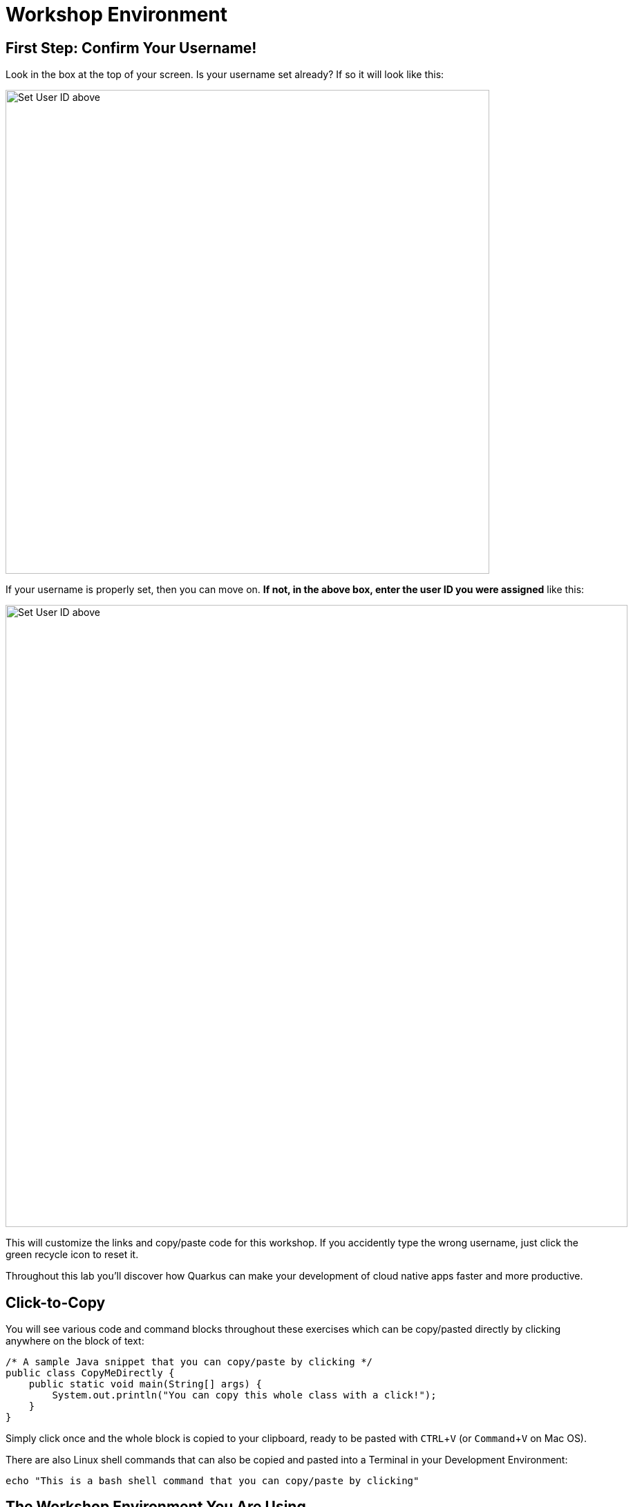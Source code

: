 = Workshop Environment
:experimental:

== First Step: Confirm Your Username!

Look in the box at the top of your screen. Is your username set already? If so it will look like this:

image::alreadyset.png[Set User ID above, 700]

If your username is properly set, then you can move on. **If not, in the above box, enter the user ID you were assigned** like this:

image::setuser.png[Set User ID above, 900]

This will customize the links and copy/paste code for this workshop. If you accidently type the wrong username, just click the green recycle icon to reset it.

Throughout this lab you'll discover how Quarkus can make your development of cloud native apps faster and more productive.

== Click-to-Copy

You will see various code and command blocks throughout these exercises which can be copy/pasted directly by clicking anywhere on the block of text:

[source,java,role="copypaste"]
----
/* A sample Java snippet that you can copy/paste by clicking */
public class CopyMeDirectly {
    public static void main(String[] args) {
        System.out.println("You can copy this whole class with a click!");
    }
}
----

Simply click once and the whole block is copied to your clipboard, ready to be pasted with kbd:[CTRL+V] (or kbd:[Command+V] on Mac OS).

There are also Linux shell commands that can also be copied and pasted into a Terminal in your Development Environment:

[source,sh,role="copypaste"]
----
echo "This is a bash shell command that you can copy/paste by clicking"
----

== The Workshop Environment You Are Using

Your workshop environment consists of several components which have been pre-installed and are ready to use. Depending on which
parts of the workshop you’re doing, you will use one or more of:

* https://www.openshift.com/[Red Hat OpenShift^] - You’ll use one or more **projects** (Kubernetes namespaces) that are your own and are isolated from other workshop students
* https://developers.redhat.com/products/codeready-workspaces/overview[Red Hat CodeReady Workspaces^] - based on *Eclipse Che*, it’s a cloud-based, in-browser IDE (similar to IntelliJ IDEA, VSCode, Eclipse IDE). You’ve been provisioned your own personal workspace for use with this workshop. You’ll write, test, and deploy code from here
* https://www.redhat.com/en/topics/cloud-native-apps/what-is-quarkus[Red Hat Build of Quarkus^] - a full-stack, Kubernetes-native https://www.redhat.com/en/topics/cloud-native-apps/what-is-a-Java-framework[Java framework^] made for Java virtual machines (JVMs) and native compilation, optimizing Java specifically for containers and enabling it to become an effective platform for https://www.redhat.com/en/topics/cloud-native-apps/what-is-serverless[serverless^], https://www.redhat.com/en/topics/cloud[cloud^], and https://www.redhat.com/en/topics/containers/what-is-kubernetes[Kubernetes^] environments
* https://access.redhat.com/documentation/en-us/red_hat_support_for_spring_boot/2.2/[Spring Boot Runtime^] - an open source Java based framework used to develop a microservice and web applications
* https://www.redhat.com/en/technologies/jboss-middleware/amq[Red Hat AMQ Streams^] - streaming data platform based on *Apache Kafka*

You’ll be provided clickable URLs throughout the workshop to access the services that have been installed for you.

== How to complete this workshop

Click the "Next >" button at the bottom to advance to the next topic. You can also use the menu on the left to move around the instructions at will.

Good luck, and let’s get started!
